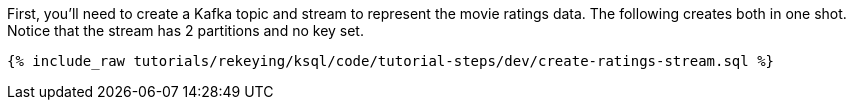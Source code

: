 First, you'll need to create a Kafka topic and stream to represent the movie ratings data. The following creates both in one shot. Notice that the stream has 2 partitions and no key set.

+++++
<pre class="snippet"><code class="sql">{% include_raw tutorials/rekeying/ksql/code/tutorial-steps/dev/create-ratings-stream.sql %}</code></pre>
+++++
